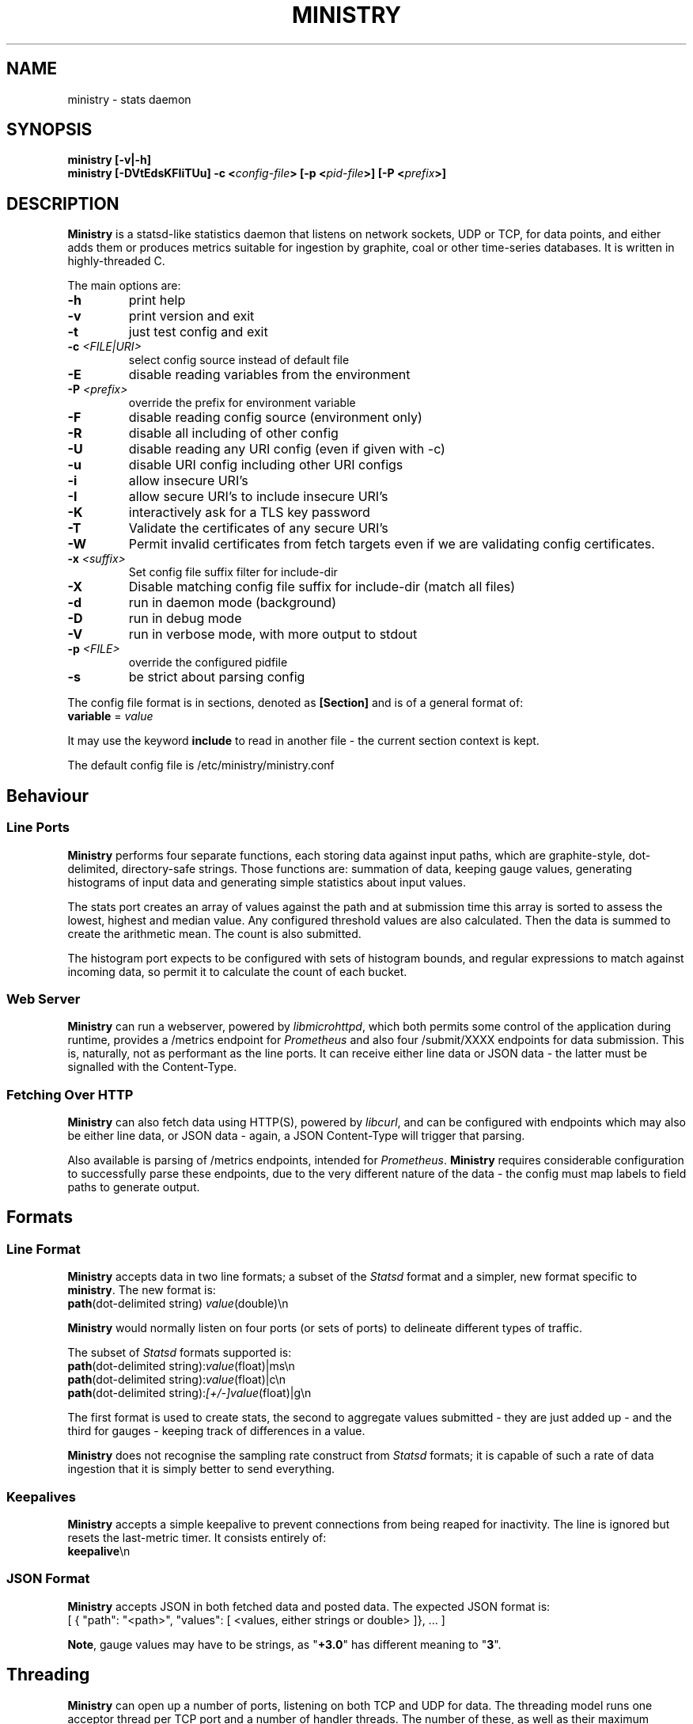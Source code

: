 .\" Ministry manual page
.TH MINISTRY "1" "Nov 2015" "Networking Utilities" "User Commands"
.SH NAME
ministry \- stats daemon
.SH SYNOPSIS
.nf
.BI "ministry [-v|-h]"
.BI "ministry [-DVtEdsKFIiTUu] -c <" config-file "> [-p <" pid-file ">] [-P <" prefix ">]"
.fi
.SH DESCRIPTION
.PP
\fBMinistry\fP is a statsd-like statistics daemon that listens on network sockets, UDP or TCP, for
data points, and either adds them or produces metrics suitable for ingestion by graphite, coal or
other time-series databases.  It is written in highly-threaded C.
.PP
The main options are:
.TP
\fB\-h\fR
print help
.TP
\fB\-v\fR
print version and exit
.TP
\fB\-t\fR
just test config and exit
.TP
\fB\-c\fR \fI<FILE|URI>\fR
select config source instead of default file
.TP
\fB\-E\fR
disable reading variables from the environment
.TP
\fB\-P\fR \fI<prefix>\fP
override the prefix for environment variable
.TP
\fB\-F\fR
disable reading config source (environment only)
.TP
\fB\-R\fR
disable all including of other config
.TP
\fB\-U\fR
disable reading any URI config (even if given with -c)
.TP
\fB\-u\fR
disable URI config including other URI configs
.TP
\fB\-i\fR
allow insecure URI's
.TP
\fB\-I\fR
allow secure URI's to include insecure URI's
.TP
\fB\-K\fR
interactively ask for a TLS key password
.TP
\fB\-T\fR
Validate the certificates of any secure URI's
.TP
\fB\-W\fR
Permit invalid certificates from fetch targets even if we are validating config certificates.
.TP
\fB\-x\fR \fI<suffix>\fR
Set config file suffix filter for include-dir
.TP
\fB\-X\fR
Disable matching config file suffix for include-dir (match all files)
.TP
\fB\-d\fR
run in daemon mode (background)
.TP
\fB\-D\fR
run in debug mode
.TP
\fB\-V\fR
run in verbose mode, with more output to stdout
.TP
\fB\-p\fR \fI<FILE>\fR
override the configured pidfile
.TP
\fB\-s\fR
be strict about parsing config
.PP
The config file format is in sections, denoted as \fB[Section]\fR and is of a general format of:
.TP
\fBvariable\fR = \fIvalue\fR
.PP
It may use the keyword \fBinclude\fR to read in another file - the current section context is kept.
.PP
The default config file is /etc/ministry/ministry.conf
.SH Behaviour
.SS Line Ports
.PP
\fBMinistry\fR performs four separate functions, each storing data against input paths, which are
graphite-style, dot-delimited, directory-safe strings.  Those functions are: summation of data,
keeping gauge values, generating histograms of input data and generating simple statistics about
input values.
.PP
The stats port creates an array of values against the path and at submission time this array is
sorted to assess the lowest, highest and median value.  Any configured threshold values are also
calculated.  Then the data is summed to create the arithmetic mean.  The count is also submitted.
.PP
The histogram port expects to be configured with sets of histogram bounds, and regular expressions
to match against incoming data, so permit it to calculate the count of each bucket.
.SS Web Server
.PP
\fBMinistry\fR can run a webserver, powered by \fIlibmicrohttpd\fR, which both permits some control
of the application during runtime, provides a /metrics endpoint for \fIPrometheus\fR and also four
/submit/XXXX endpoints for data submission.  This is, naturally, not as performant as the line ports.
It can receive either line data or JSON data - the latter must be signalled with the Content-Type.
.SS Fetching Over HTTP
.PP
\fBMinistry\fR can also fetch data using HTTP(S), powered by \fIlibcurl\fR, and can be configured
with endpoints which may also be either line data, or JSON data - again, a JSON Content-Type will
trigger that parsing.
.PP
Also available is parsing of /metrics endpoints, intended for \fIPrometheus\fR.  \fBMinistry\fR
requires considerable configuration to successfully parse these endpoints, due to the very different
nature of the data - the config must map labels to field paths to generate output.
.SH Formats
.SS Line Format
.PP
\fBMinistry\fR accepts data in two line formats; a subset of the \fIStatsd\fR format and a simpler,
new format specific to \fBministry\fR.  The new format is:
.TP
\fBpath\fR(dot-delimited string) \fIvalue\fR(double)\\n
.PP
\fBMinistry\fR would normally listen on four ports (or sets of ports) to delineate different types
of traffic.
.PP
The subset of \fIStatsd\fR formats supported is:
.TP
\fBpath\fR(dot-delimited string):\fIvalue\fR(float)|ms\\n
.TP
\fBpath\fR(dot-delimited string):\fIvalue\fR(float)|c\\n
.TP
\fBpath\fR(dot-delimited string):\fI[+/-]value\fR(float)|g\\n
.PP
The first format is used to create stats, the second to aggregate values submitted - they are just
added up - and the third for gauges - keeping track of differences in a value.
.PP
\fBMinistry\fR does not recognise the sampling rate construct from \fIStatsd\fR formats; it is
capable of such a rate of data ingestion that it is simply better to send everything.
.SS Keepalives
.PP
\fBMinistry\fR accepts a simple keepalive to prevent connections from being reaped for inactivity.
The line is ignored but resets the last-metric timer.  It consists entirely of:
.TP
\fBkeepalive\fR\\n
.PP
.SS JSON Format
.PP
\fBMinistry\fR accepts JSON in both fetched data and posted data.  The expected JSON format is:
.EX
[ { "path": "<path>", "values": [ <values, either strings or double> ]}, ... ]
.EE
.PP
\fBNote\fP, gauge values may have to be strings, as "\fB+3.0\fR" has different meaning to "\fB3\fR".
.SH Threading
.PP
\fBMinistry\fR can open up a number of ports, listening on both TCP and UDP for data.  The threading
model runs one acceptor thread per TCP port and a number of handler threads.  The number of these,
as well as their maximum handled connections, are config values.  This allows it to engage multiple
cores to handle multiple connections.  However, UDP does not allow that option.
.PP
To permit multiple cores to be used to handle UDP traffic, the config permits multiple UDP ports to
be specified for any format port.  A single thread is created to handle packets received by each
port.
.PP
Data is inserted into the data hashes the by the thread handling the incoming packets - so either a
TCP connection handling thread or a UDP port thread.  Mutexes control the individual hash structures
to mediate data addition collisions.
.PP
At the point of the stats submission timers going off, new threads are created for that single
data submission cycle.  The number of them is configurable.  They walk the data hash 'stealing' the
incoming data points, dropping them on a processing list instead.  Only after all points have been
moved from incoming to processing do they go back and begin stats generation.  This means that the
stats arriving are very cleanly delineated at the submission timer.
.SH SEE ALSO
.BR ministry.conf (5)
.BR ministry-test (1)
.SH AUTHOR
\fBMinistry\fP is written and maintained by John Denholm, Sky Betting And Gaming.
